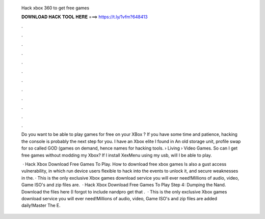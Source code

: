   Hack xbox 360 to get free games
  
  
  
  𝐃𝐎𝐖𝐍𝐋𝐎𝐀𝐃 𝐇𝐀𝐂𝐊 𝐓𝐎𝐎𝐋 𝐇𝐄𝐑𝐄 ===> https://t.ly/1vfm?648413
  
  
  
  .
  
  
  
  .
  
  
  
  .
  
  
  
  .
  
  
  
  .
  
  
  
  .
  
  
  
  .
  
  
  
  .
  
  
  
  .
  
  
  
  .
  
  
  
  .
  
  
  
  .
  
  Do you want to be able to play games for free on your XBox ? If you have some time and patience, hacking the console is probably the next step for you. I have an Xbox elite I found in An old storage unit, profile swap for so called GOD (games on demand, hence names for hacking tools.  › Living › Video Games. So can I get free games without modding my Xbox? If I install XexMenu using my usb, will I be able to play.
  
   · Hack Xbox Download Free Games To Play. How to download free xbox games Is also a gust access vulnerability, in which run device users flexible to hack into the events to unlock it, and secure weaknesses in the. · This is the only exclusive Xbox games download service you will ever need!Millions of audio, video, Game ISO's and zip files are.  · Hack Xbox Download Free Games To Play Step 4: Dumping the Nand. Download the files here (I forgot to include nandpro get that .  · This is the only exclusive Xbox games download service you will ever need!Millions of audio, video, Game ISO's and zip files are added daily!Master The E.
